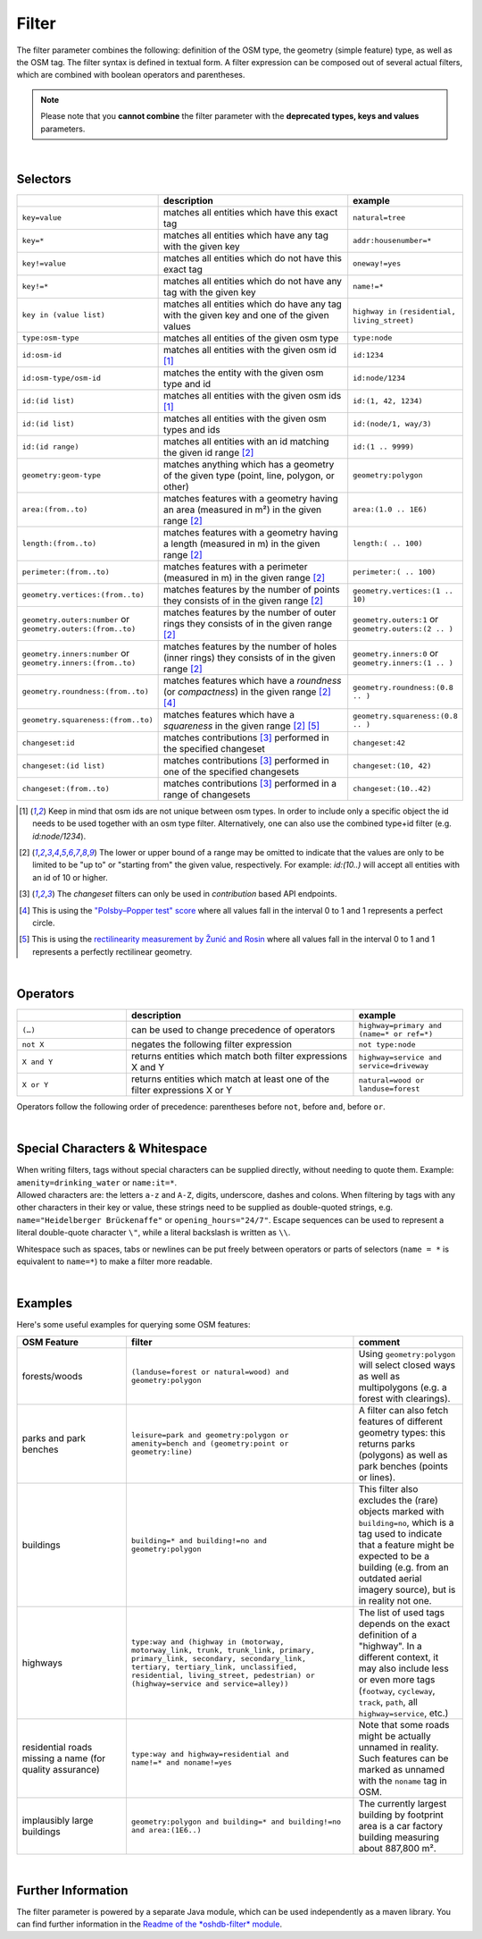 Filter
======

The filter parameter combines the following: definition of the OSM type, 
the geometry (simple feature) type, as well as the OSM tag. The filter syntax is defined in textual form. 
A filter expression can be composed out of several actual filters, which are combined with boolean operators and parentheses.

.. note:: Please note that you **cannot combine**
          the filter parameter with the **deprecated types, keys and values** parameters.

|

Selectors
---------

.. table::
    :widths: 24 50 24

    +------------------------------------+------------------------------------+-----------------------------------+
    |                                    | **description**                    | **example**                       |
    +====================================+====================================+===================================+
    | ``key=value``                      | matches all entities which         | ``natural=tree``                  |
    |                                    | have this exact tag                |                                   |
    +------------------------------------+------------------------------------+-----------------------------------+
    | ``key=*``                          | matches all entities which have    | ``addr:housenumber=*``            |
    |                                    | any tag with the given key         |                                   |
    +------------------------------------+------------------------------------+-----------------------------------+
    | ``key!=value``                     | matches all entities               | ``oneway!=yes``                   |
    |                                    | which do not have                  |                                   |
    |                                    | this exact tag                     |                                   |
    +------------------------------------+------------------------------------+-----------------------------------+
    | ``key!=*``                         | matches all entities which do not  | ``name!=*``                       |
    |                                    | have any tag with the given key    |                                   |
    +------------------------------------+------------------------------------+-----------------------------------+
    | ``key in (value list)``            | matches all entities which do      | ``highway in``                    |
    |                                    | have any tag with the given key    | ``(residential,                   |
    |                                    | and one of the given values        | living_street)``                  |
    +------------------------------------+------------------------------------+-----------------------------------+
    | ``type:osm-type``                  | matches all entities of the        | ``type:node``                     |
    |                                    | given osm type                     |                                   |
    +------------------------------------+------------------------------------+-----------------------------------+
    | ``id:osm-id``                      | matches all entities with the      | ``id:1234``                       |
    |                                    | given osm id [1]_                  |                                   |
    +------------------------------------+------------------------------------+-----------------------------------+
    | ``id:osm-type/osm-id``             | matches the entity with the given  | ``id:node/1234``                  |
    |                                    | osm type and id                    |                                   |
    +------------------------------------+------------------------------------+-----------------------------------+
    | ``id:(id list)``                   | matches all entities with the      | ``id:(1, 42, 1234)``              |
    |                                    | given osm ids [1]_                 |                                   |
    +------------------------------------+------------------------------------+-----------------------------------+
    | ``id:(id list)``                   | matches all entities with the      | ``id:(node/1, way/3)``            |
    |                                    | given osm types and ids            |                                   |
    +------------------------------------+------------------------------------+-----------------------------------+
    | ``id:(id range)``                  | matches all entities with an id    | ``id:(1 .. 9999)``                |
    |                                    | matching the given id range [2]_   |                                   |
    +------------------------------------+------------------------------------+-----------------------------------+
    | ``geometry:geom-type``             | matches anything which has a       | ``geometry:polygon``              |
    |                                    | geometry of the given type         |                                   |
    |                                    | (point, line, polygon, or other)   |                                   |
    +------------------------------------+------------------------------------+-----------------------------------+
    | ``area:(from..to)``                | matches features with a geometry   | ``area:(1.0 .. 1E6)``             |
    |                                    | having an area (measured in m²)    |                                   |
    |                                    | in the given range [2]_            |                                   |
    +------------------------------------+------------------------------------+-----------------------------------+
    | ``length:(from..to)``              | matches features with a geometry   | ``length:( .. 100)``              |
    |                                    | having a length (measured in m)    |                                   |
    |                                    | in the given range [2]_            |                                   |
    +------------------------------------+------------------------------------+-----------------------------------+
    | ``perimeter:(from..to)``           | matches features with a            | ``perimeter:( .. 100)``           |
    |                                    | perimeter (measured in m) in the   |                                   |
    |                                    | given range [2]_                   |                                   |
    +------------------------------------+------------------------------------+-----------------------------------+
    | ``geometry.vertices:(from..to)``   | matches features by the number     | ``geometry.vertices:(1 .. 10)``   |
    |                                    | of points they consists of         |                                   |
    |                                    | in the given range [2]_            |                                   |
    +------------------------------------+------------------------------------+-----------------------------------+
    | ``geometry.outers:number``         | matches features by the number     | ``geometry.outers:1``             |
    | or                                 | of outer rings they consists of    | or                                |
    | ``geometry.outers:(from..to)``     | in the given range [2]_            | ``geometry.outers:(2 .. )``       |
    +------------------------------------+------------------------------------+-----------------------------------+
    | ``geometry.inners:number``         | matches features by the number     | ``geometry.inners:0``             |
    | or                                 | of holes (inner rings) they        | or                                |
    | ``geometry.inners:(from..to)``     | consists of in the given range     | ``geometry.inners:(1 .. )``       |
    |                                    | [2]_                               |                                   |
    +------------------------------------+------------------------------------+-----------------------------------+
    | ``geometry.roundness:(from..to)``  | matches features which have a      | ``geometry.roundness:(0.8 .. )``  |
    |                                    | *roundness* (or *compactness*)     |                                   |
    |                                    | in the given range [2]_ [4]_       |                                   |
    +------------------------------------+------------------------------------+-----------------------------------+
    | ``geometry.squareness:(from..to)`` | matches features which have a      | ``geometry.squareness:(0.8 .. )`` |
    |                                    | *squareness*                       |                                   |
    |                                    | in the given range [2]_ [5]_       |                                   |
    +------------------------------------+------------------------------------+-----------------------------------+
    | ``changeset:id``                   | matches contributions [3]_         | ``changeset:42``                  |
    |                                    | performed in the specified         |                                   |
    |                                    | changeset                          |                                   |
    +------------------------------------+------------------------------------+-----------------------------------+
    | ``changeset:(id list)``            | matches contributions [3]_         | ``changeset:(10, 42)``            |
    |                                    | performed in one of the            |                                   |
    |                                    | specified changesets               |                                   |
    +------------------------------------+------------------------------------+-----------------------------------+
    | ``changeset:(from..to)``           | matches contributions [3]_         | ``changeset:(10..42)``            |
    |                                    | performed in a range of            |                                   |
    |                                    | changesets                         |                                   |
    +------------------------------------+------------------------------------+-----------------------------------+
.. [1] Keep in mind that osm ids are not unique between osm types. In order to include only a specific object the id needs to be used together with an osm type filter. Alternatively, one can also use the combined type+id filter (e.g. `id:node/1234`).
.. [2] The lower or upper bound of a range may be omitted to indicate that the values are only to be limited to be "up to" or "starting from" the given value, respectively. For example: `id:(10..)` will accept all entities with an id of 10 or higher.
.. [3] The `changeset` filters can only be used in `contribution` based API endpoints.
.. [4] This is using the `"Polsby–Popper test" score`_ where all values fall in the interval 0 to 1 and 1 represents a perfect circle.
.. [5] This is using the `rectilinearity measurement by Žunić and Rosin`_ where all values fall in the interval 0 to 1 and 1 represents a perfectly rectilinear geometry.
.. _"Polsby–Popper test" score: https://en.wikipedia.org/wiki/Polsby%E2%80%93Popper_test
.. _rectilinearity measurement by Žunić and Rosin: https://www.researchgate.net/publication/221304067_A_Rectilinearity_Measurement_for_Polygons)

|

Operators
---------

.. table::
    :widths: 24 50 24

    +------------------------+------------------------------------+------------------------+
    |                        | **description**                    | **example**            |
    +========================+====================================+========================+
    | ``(…)``                | can be used to change              | ``highway=primary and  |
    |                        | precedence of operators            | (name=* or ref=*)``    |
    +------------------------+------------------------------------+------------------------+
    | ``not X``              | negates the following filter       | ``not type:node``      |
    |                        | expression                         |                        |
    +------------------------+------------------------------------+------------------------+
    | ``X and Y``            | returns entities which match       | ``highway=service and  |
    |                        | both filter expressions X and Y    | service=driveway``     |
    +------------------------+------------------------------------+------------------------+
    | ``X or Y``             | returns entities which match at    | ``natural=wood or      |
    |                        | least one of the filter            | landuse=forest``       |
    |                        | expressions X or Y                 |                        |
    +------------------------+------------------------------------+------------------------+

Operators follow the following order of precedence: parentheses before ``not``, before ``and``, before ``or``.

|

Special Characters & Whitespace
-------------------------------

| When writing filters, tags without special characters can be supplied directly, without needing 
  to quote them. Example: ``amenity=drinking_water`` or ``name:it=*``. 
| Allowed characters are: the letters ``a-z`` and ``A-Z``, digits, underscore, dashes and colons.
  When filtering by tags with any other characters in their key or value, these strings need to be supplied as
  double-quoted strings, e.g. ``name="Heidelberger Brückenaffe"`` or ``opening_hours="24/7"``. Escape sequences can be used to
  represent a literal double-quote character ``\"``, while a literal backslash is written as ``\\``.


Whitespace such as spaces, tabs or newlines can be put freely between operators or parts of selectors (``name = *`` is
equivalent to ``name=*``) to make a filter more readable.

|

Examples
--------

Here's some useful examples for querying some OSM features:

.. table::
    :widths: 24 50 24

    +------------------+--------------------------------------------------------+------------------------------+
    | **OSM Feature**  | **filter**                                             | **comment**                  |
    +==================+========================================================+==============================+
    | forests/woods    | | ``(landuse=forest or natural=wood) and``             | Using                        |
    |                  | | ``geometry:polygon``                                 | ``geometry:polygon`` will    |
    |                  |                                                        | select closed ways as        |
    |                  |                                                        | well as multipolygons        |
    |                  |                                                        | (e.g. a forest with          |
    |                  |                                                        | clearings).                  |
    +------------------+--------------------------------------------------------+------------------------------+
    | parks and        | | ``leisure=park and geometry:polygon or``             | A filter can also fetch      |
    | park benches     | | ``amenity=bench and (geometry:point or``             | features of different        |
    |                  | | ``geometry:line)``                                   | geometry types: this         |
    |                  |                                                        | returns parks                |
    |                  |                                                        | (polygons) as well as        |
    |                  |                                                        | park benches (points or      |
    |                  |                                                        | lines).                      |
    +------------------+--------------------------------------------------------+------------------------------+
    | buildings        | | ``building=* and building!=no and``                  | This filter also             |
    |                  | | ``geometry:polygon``                                 | excludes the (rare)          |
    |                  |                                                        | objects marked with          |
    |                  |                                                        | ``building=no``, which is    |
    |                  |                                                        | a tag used to indicate       |
    |                  |                                                        | that a feature might be      |
    |                  |                                                        | expected to be a             |
    |                  |                                                        | building (e.g. from an       |
    |                  |                                                        | outdated aerial imagery      |
    |                  |                                                        | source), but is in reality   |
    |                  |                                                        | not one.                     |
    +------------------+--------------------------------------------------------+------------------------------+
    | highways         | | ``type:way and (highway in (motorway,``              | The list of used tags        |
    |                  | | ``motorway_link, trunk, trunk_link, primary,``       | depends on the exact         |
    |                  | | ``primary_link, secondary, secondary_link,``         | definition of a              |
    |                  | | ``tertiary, tertiary_link, unclassified,``           | "highway". In a              |
    |                  | | ``residential, living_street, pedestrian) or``       | different context, it may    |
    |                  | | ``(highway=service and service=alley))``             | also include less or even    |
    |                  |                                                        | more tags                    |
    |                  |                                                        | (``footway``, ``cycleway``,  |
    |                  |                                                        | ``track``, ``path``, all     |
    |                  |                                                        | ``highway=service``, etc.)   |
    +------------------+--------------------------------------------------------+------------------------------+
    | residential      | | ``type:way and highway=residential and``             | Note that some roads         |
    | roads missing    | | ``name!=* and noname!=yes``                          | might be actually            |
    | a name (for      |                                                        | unnamed in reality.          |
    | quality          |                                                        | Such features can be         |
    | assurance)       |                                                        | marked as unnamed            |
    |                  |                                                        | with the ``noname`` tag      |
    |                  |                                                        | in OSM.                      |
    +------------------+--------------------------------------------------------+------------------------------+
    | implausibly      | | ``geometry:polygon and building=* and building!=no`` | The currently largest        |
    | large            | | ``and area:(1E6..)``                                 | building by footprint area   |
    | buildings        |                                                        | is a car factory building    |
    |                  |                                                        | measuring about 887,800 m².  |
    +------------------+--------------------------------------------------------+------------------------------+
     
|

Further Information
-------------------

The filter parameter is powered by a separate Java module, which can be used independently as a maven library.
You can find further information in the `Readme of the *oshdb-filter* module <https://github.com/GIScience/oshdb/tree/master/oshdb-filter>`_.
